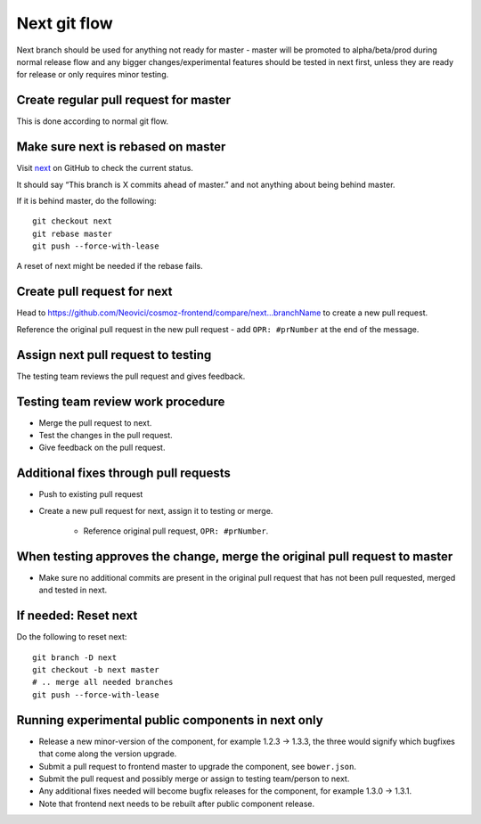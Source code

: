 Next git flow
=============

Next branch should be used for anything not ready for master - master will be
promoted to alpha/beta/prod during normal release flow and any bigger 
changes/experimental features should be tested in next first, unless they are
ready for release or only requires minor testing.

Create regular pull request for master
--------------------------------------
This is done according to normal git flow.

Make sure next is rebased on master
----------------------------------------------
Visit `next <https://github.com/Neovici/cosmoz-frontend/tree/next>`_
on GitHub to check the current status.

It should say “This branch is X commits ahead of master.” and not anything about
being behind master.

If it is behind master, do the following::

	git checkout next
	git rebase master
	git push --force-with-lease

A reset of next might be needed if the rebase fails.

Create pull request for next
----------------------------
Head to https://github.com/Neovici/cosmoz-frontend/compare/next...branchName to
create a new pull request.

Reference the original pull request in the new pull request - add
``OPR: #prNumber`` at the end of the message.

Assign next pull request to testing
-----------------------------------
The testing team reviews the pull request and gives feedback.

Testing team review work procedure
----------------------------------
* Merge the pull request to next.
* Test the changes in the pull request.
* Give feedback on the pull request.

Additional fixes through pull requests
--------------------------------------
* Push to existing pull request
* Create a new pull request for next, assign it to testing or merge.

	* Reference original pull request, ``OPR: #prNumber``.

When testing approves the change, merge the original pull request to master
---------------------------------------------------------------------------
* Make sure no additional commits are present in the original pull request
  that has not been pull requested, merged and tested in next.

If needed: Reset next
---------------------
Do the following to reset next::

	git branch -D next
	git checkout -b next master
	# .. merge all needed branches
	git push --force-with-lease

Running experimental public components in next only
----------------------------------------------------
* Release a new minor-version of the component, for example 1.2.3 -> 1.3.3, 
  the three would signify which bugfixes that come along the version upgrade.
* Submit a pull request to frontend master to upgrade the component, see
  ``bower.json``.
* Submit the pull request and possibly merge or assign to testing team/person
  to next.
* Any additional fixes needed will become bugfix releases for the component, for
  example 1.3.0 -> 1.3.1.
* Note that frontend next needs to be rebuilt after public component release.